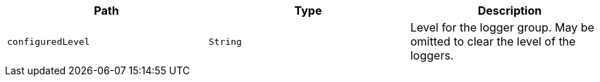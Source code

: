 |===
|Path|Type|Description

|`+configuredLevel+`
|`+String+`
|Level for the logger group. May be omitted to clear the level of the loggers.

|===